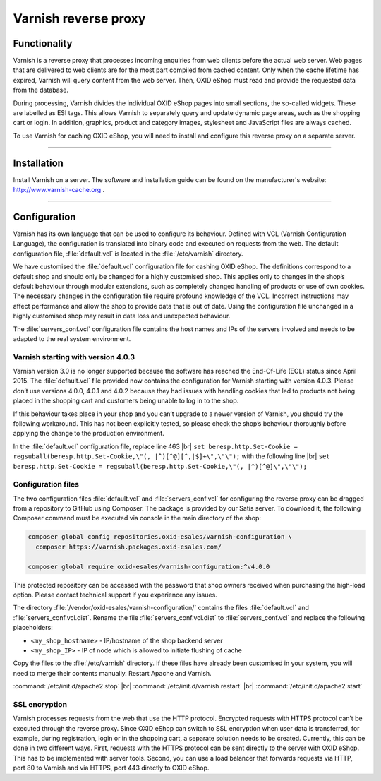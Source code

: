 ﻿Varnish reverse proxy
=====================

Functionality
-------------
Varnish is a reverse proxy that processes incoming enquiries from web clients before the actual web server. Web pages that are delivered to web clients are for the most part compiled from cached content. Only when the cache lifetime has expired, Varnish will query content from the web server. Then, OXID eShop must read and provide the requested data from the database.

During processing, Varnish divides the individual OXID eShop pages into small sections, the so-called widgets. These are labelled as ESI tags. This allows Varnish to separately query and update dynamic page areas, such as the shopping cart or login. In addition, graphics, product and category images, stylesheet and JavaScript files are always cached.

.. image:: ../../media/screenshots/oxbacb01.png
   :alt: Web clients, Varnish and server with OXID eShop
   :height: 198
   :width: 650

To use Varnish for caching OXID eShop, you will need to install and configure this reverse proxy on a separate server.

-------------------------------------------------

Installation
------------
Install Varnish on a server. The software and installation guide can be found on the manufacturer's website: `http://www.varnish-cache.org <http://www.varnish-cache.org/>`_ .

-------------------------------------------------

Configuration
-------------
Varnish has its own language that can be used to configure its behaviour. Defined with VCL (Varnish Configuration Language), the configuration is translated into binary code and executed on requests from the web. The default configuration file, :file:`default.vcl` is located in the :file:`/etc/varnish` directory.

We have customised the :file:`default.vcl` configuration file for cashing OXID eShop. The definitions correspond to a default shop and should only be changed for a highly customised shop. This applies only to changes in the shop’s default behaviour through modular extensions, such as completely changed handling of products or use of own cookies. The necessary changes in the configuration file require profound knowledge of the VCL. Incorrect instructions may affect performance and allow the shop to provide data that is out of date. Using the configuration file unchanged in a highly customised shop may result in data loss and unexpected behaviour.

The :file:`servers_conf.vcl` configuration file contains the host names and IPs of the servers involved and needs to be adapted to the real system environment.

Varnish starting with version 4.0.3
^^^^^^^^^^^^^^^^^^^^^^^^^^^^^^^^^^^
Varnish version 3.0 is no longer supported because the software has reached the End-Of-Life (EOL) status since April 2015. The :file:`default.vcl` file provided now contains the configuration for Varnish starting with version 4.0.3. Please don’t use versions 4.0.0, 4.0.1 and 4.0.2 because they had issues with handling cookies that led to products not being placed in the shopping cart and customers being unable to log in to the shop.

If this behaviour takes place in your shop and you can’t upgrade to a newer version of Varnish, you should try the following workaround. This has not been explicitly tested, so please check the shop’s behaviour thoroughly before applying the change to the production environment.

In the :file:`default.vcl` configuration file, replace line 463 |br|
``set beresp.http.Set-Cookie = regsuball(beresp.http.Set-Cookie,\"(, |^)[^@][^,|$]+\",\"\");``
with the following line |br|
``set beresp.http.Set-Cookie = regsuball(beresp.http.Set-Cookie,\"(, |^)[^@]\",\"\");``

Configuration files
^^^^^^^^^^^^^^^^^^^
The two configuration files :file:`default.vcl` and :file:`servers_conf.vcl` for configuring the reverse proxy can be dragged from a repository to GitHub using Composer. The package is provided by our Satis server. To download it, the following Composer command must be executed via console in the main directory of the shop:

.. code::

  composer global config repositories.oxid-esales/varnish-configuration \
    composer https://varnish.packages.oxid-esales.com/

  composer global require oxid-esales/varnish-configuration:^v4.0.0

This protected repository can be accessed with the password that shop owners received when purchasing the high-load option. Please contact technical support if you experience any issues.

The directory :file:`/vendor/oxid-esales/varnish-configuration/` contains the files :file:`default.vcl` and :file:`servers_conf.vcl.dist`. Rename the file :file:`servers_conf.vcl.dist` to :file:`servers_conf.vcl` and replace the following placeholders:

* ``<my_shop_hostname>`` - IP/hostname of the shop backend server
* ``<my_shop_IP>`` - IP of node which is allowed to initiate flushing of cache

Copy the files to the :file:`/etc/varnish` directory. If these files have already been customised in your system, you will need to merge their contents manually. Restart Apache and Varnish.

:command:`/etc/init.d/apache2 stop` |br|
:command:`/etc/init.d/varnish restart` |br|
:command:`/etc/init.d/apache2 start`

SSL encryption
^^^^^^^^^^^^^^
Varnish processes requests from the web that use the HTTP protocol. Encrypted requests with HTTPS protocol can’t be executed through the reverse proxy. Since OXID eShop can switch to SSL encryption when user data is transferred, for example, during registration, login or in the shopping cart, a separate solution needs to be created. Currently, this can be done in two different ways. First, requests with the HTTPS protocol can be sent directly to the server with OXID eShop. This has to be implemented with server tools. Second, you can use a load balancer that forwards requests via HTTP, port 80 to Varnish and via HTTPS, port 443 directly to OXID eShop.


.. Intern: oxbacb, Status: transL